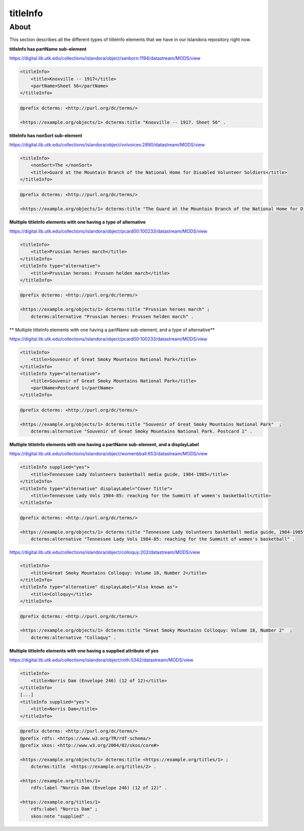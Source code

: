 titleInfo
===============

About
_____
This section describes all the different types of titleInfo elements that we have in our Islandora repository right now.

**titleInfo has partName sub-element**

https://digital.lib.utk.edu/collections/islandora/object/sanborn:1194/datastream/MODS/view

.. code-block:: xml

    <titleInfo>
        <title>Knoxville -- 1917</title>
        <partName>Sheet 56</partName>
    </titleInfo>

.. code-block:: turtle

    @prefix dcterms: <http://purl.org/dc/terms/>

    <https://example.org/objects/1> dcterms:title "Knoxville -- 1917. Sheet 56" .

**titleInfo has nonSort sub-element**

https://digital.lib.utk.edu/collections/islandora/object/volvoices:2890/datastream/MODS/view

.. code-block:: xml

    <titleInfo>
        <nonSort>The </nonSort>
        <title>Guard at the Mountain Branch of the National Home for Disabled Volunteer Soldiers</title>
    </titleInfo>

.. code-block:: turtle

    @prefix dcterms: <http://purl.org/dc/terms/>

    <https://example.org/objects/1> dcterms:title "The Guard at the Mountain Branch of the National Home for Disabled Volunteer Soldiers" .

**Multiple titleInfo elements with one having a type of alternative**

https://digital.lib.utk.edu/collections/islandora/object/pcard00:100233/datastream/MODS/view

.. code-block:: xml

    <titleInfo>
        <title>Prussian heroes march</title>
    </titleInfo>
    <titleInfo type="alternative">
        <title>Prussian heroes: Prussen helden march</title>
    </titleInfo>

.. code-block:: turtle

    @prefix dcterms: <http://purl.org/dc/terms/>

    <https://example.org/objects/1> dcterms:title "Prussian heroes march" ;
        dcterms:alternative "Prussian heroes: Prussen helden march" .

**  Multiple titleInfo elements with one having a partName sub-element, and a type of alternative**

https://digital.lib.utk.edu/collections/islandora/object/pcard00:100233/datastream/MODS/view

.. code-block:: xml

    <titleInfo>
        <title>Souvenir of Great Smoky Mountains National Park</title>
    </titleInfo>
    <titleInfo type="alternative">
        <title>Souvenir of Great Smoky Mountains National Park</title>
        <partName>Postcard 1</partName>
    </titleInfo>

.. code-block:: turtle

    @prefix dcterms: <http://purl.org/dc/terms/>

    <https://example.org/objects/1> dcterms:title "Souvenir of Great Smoky Mountains National Park"  ;
        dcterms:alternative "Souvenir of Great Smoky Mountains National Park. Postcard 1" .

**Multiple titleInfo elements with one having a partName sub-element, and a displayLabel**

https://digital.lib.utk.edu/collections/islandora/object/womenbball:653/datastream/MODS/view

.. code-block:: xml

    <titleInfo supplied="yes">
        <title>Tennessee Lady Volunteers basketball media guide, 1984-1985</title>
    </titleInfo>
    <titleInfo type="alternative" displayLabel="Cover Title">
        <title>Tennessee Lady Vols 1984-85: reaching for the Summitt of women's basketball</title>
    </titleInfo>

.. code-block:: turtle

    @prefix dcterms: <http://purl.org/dc/terms/>

    <https://example.org/objects/1> dcterms:title "Tennessee Lady Volunteers basketball media guide, 1984-1985"  ;
        dcterms:alternative "Tennessee Lady Vols 1984-85: reaching for the Summitt of women's basketball" .


https://digital.lib.utk.edu/collections/islandora/object/colloquy:202/datastream/MODS/view

.. code-block:: xml

    <titleInfo>
        <title>Great Smoky Mountains Colloquy: Volume 18, Number 2</title>
    </titleInfo>
    <titleInfo type="alternative" displayLabel="Also known as">
        <title>Colloquy</title>
    </titleInfo>

.. code-block:: turtle

    @prefix dcterms: <http://purl.org/dc/terms/>

    <https://example.org/objects/1> dcterms:title "Great Smoky Mountains Colloquy: Volume 18, Number 2"  ;
        dcterms:alternative "Colloquy" .

**Multiple titleInfo elements with one having a supplied attribute of yes**

https://digital.lib.utk.edu/collections/islandora/object/roth:5342/datastream/MODS/view

.. code-block:: xml

    <titleInfo>
        <title>Norris Dam (Envelope 246) (12 of 12)</title>
    </titleInfo>
    [...]
    <titleInfo supplied="yes">
        <title>Norris Dam</title>
    </titleInfo>

.. code-block:: turtle

    @prefix dcterms: <http://purl.org/dc/terms/>
    @prefix rdfs: <https://www.w3.org/TR/rdf-schema/>
    @prefix skos: <http://www.w3.org/2004/02/skos/core#>

    <https://example.org/objects/1> dcterms:title <https://example.org/titles/1> ;
        dcterms:title  <https://example.org/titles/2> .

    <https://example.org/titles/1>
        rdfs:label "Norris Dam (Envelope 246) (12 of 12)" .

    <https://example.org/titles/1>
        rdfs:label "Norris Dam" ;
        skos:note "supplied" .